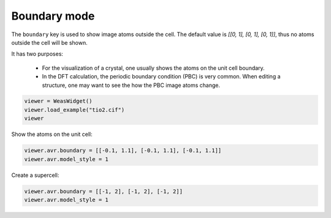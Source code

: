 
===================
Boundary mode
===================

The ``boundary`` key is used to show image atoms outside the cell. The default value is `[[0, 1], [0, 1], [0, 1]]`, thus no atoms outside the cell will be shown.

It has two purposes:

 - For the visualization of a crystal, one usually shows the atoms on the unit cell boundary.
 - In the DFT calculation, the periodic boundary condition (PBC) is very common. When editing a structure, one may want to see the how the PBC image atoms change.

.. code-block:: python

    viewer = WeasWidget()
    viewer.load_example("tio2.cif")
    viewer


Show the atoms on the unit cell:

.. code-block:: python

    viewer.avr.boundary = [[-0.1, 1.1], [-0.1, 1.1], [-0.1, 1.1]]
    viewer.avr.model_style = 1


Create a supercell:

.. code-block:: python

    viewer.avr.boundary = [[-1, 2], [-1, 2], [-1, 2]]
    viewer.avr.model_style = 1
